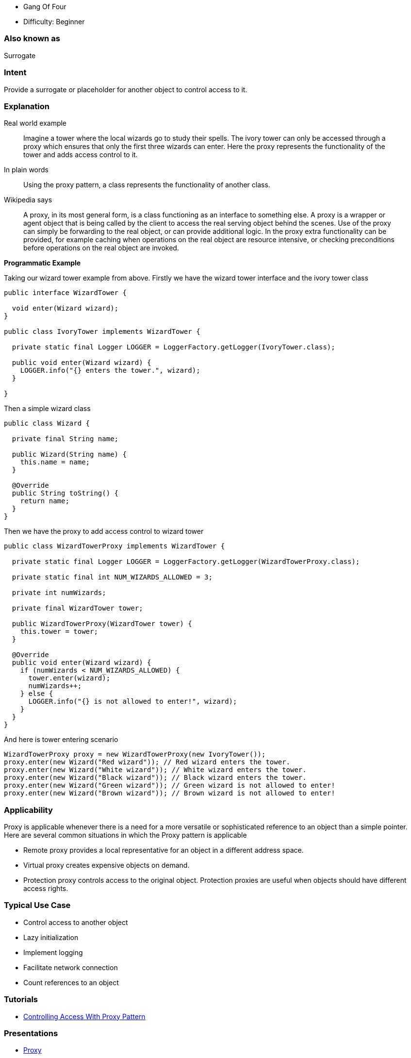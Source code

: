 - Gang Of Four
- Difficulty: Beginner

=== Also known as

Surrogate

=== Intent

Provide a surrogate or placeholder for another object to control
access to it.

=== Explanation

Real world example

____

Imagine a tower where the local wizards go to study their spells. The ivory tower can only be accessed through a proxy which ensures that only the first three wizards can enter. Here the proxy represents the functionality of the tower and adds access control to it.

____

In plain words

____

Using the proxy pattern, a class represents the functionality of another class.

____

Wikipedia says

____

A proxy, in its most general form, is a class functioning as an interface to something else. A proxy is a wrapper or agent object that is being called by the client to access the real serving object behind the scenes. Use of the proxy can simply be forwarding to the real object, or can provide additional logic. In the proxy extra functionality can be provided, for example caching when operations on the real object are resource intensive, or checking preconditions before operations on the real object are invoked.

____

*Programmatic Example*

Taking our wizard tower example from above. Firstly we have the wizard tower interface and the ivory tower class

[source]
----
public interface WizardTower {

  void enter(Wizard wizard);
}

public class IvoryTower implements WizardTower {

  private static final Logger LOGGER = LoggerFactory.getLogger(IvoryTower.class);

  public void enter(Wizard wizard) {
    LOGGER.info("{} enters the tower.", wizard);
  }

}
----

Then a simple wizard class

[source]
----
public class Wizard {

  private final String name;

  public Wizard(String name) {
    this.name = name;
  }

  @Override
  public String toString() {
    return name;
  }
}
----

Then we have the proxy to add access control to wizard tower

[source]
----
public class WizardTowerProxy implements WizardTower {

  private static final Logger LOGGER = LoggerFactory.getLogger(WizardTowerProxy.class);

  private static final int NUM_WIZARDS_ALLOWED = 3;

  private int numWizards;

  private final WizardTower tower;

  public WizardTowerProxy(WizardTower tower) {
    this.tower = tower;
  }

  @Override
  public void enter(Wizard wizard) {
    if (numWizards < NUM_WIZARDS_ALLOWED) {
      tower.enter(wizard);
      numWizards++;
    } else {
      LOGGER.info("{} is not allowed to enter!", wizard);
    }
  }
}
----

And here is tower entering scenario

[source]
----
WizardTowerProxy proxy = new WizardTowerProxy(new IvoryTower());
proxy.enter(new Wizard("Red wizard")); // Red wizard enters the tower.
proxy.enter(new Wizard("White wizard")); // White wizard enters the tower.
proxy.enter(new Wizard("Black wizard")); // Black wizard enters the tower.
proxy.enter(new Wizard("Green wizard")); // Green wizard is not allowed to enter!
proxy.enter(new Wizard("Brown wizard")); // Brown wizard is not allowed to enter!
----

=== Applicability

Proxy is applicable whenever there is a need for a more
versatile or sophisticated reference to an object than a simple pointer. Here
are several common situations in which the Proxy pattern is applicable

* Remote proxy provides a local representative for an object in a different address space.
* Virtual proxy creates expensive objects on demand.
* Protection proxy controls access to the original object. Protection proxies are useful when objects should have different access rights.

=== Typical Use Case

* Control access to another object
* Lazy initialization
* Implement logging
* Facilitate network connection
* Count references to an object

=== Tutorials

* http://java-design-patterns.com/blog/controlling-access-with-proxy-pattern/[Controlling Access With Proxy Pattern]

=== Presentations

* https://github.com/iluwatar/java-design-patterns/tree/master/proxy/etc/presentation.html[Proxy]

=== Real world examples

* http://docs.oracle.com/javase/8/docs/api/java/lang/reflect/Proxy.html[java.lang.reflect.Proxy]
* https://commons.apache.org/proper/commons-proxy/[Apache Commons Proxy]
* Mocking frameworks Mockito, Powermock, EasyMock

=== Credits

* http://www.amazon.com/Design-Patterns-Elements-Reusable-Object-Oriented/dp/0201633612[Design Patterns: Elements of Reusable Object-Oriented Software]